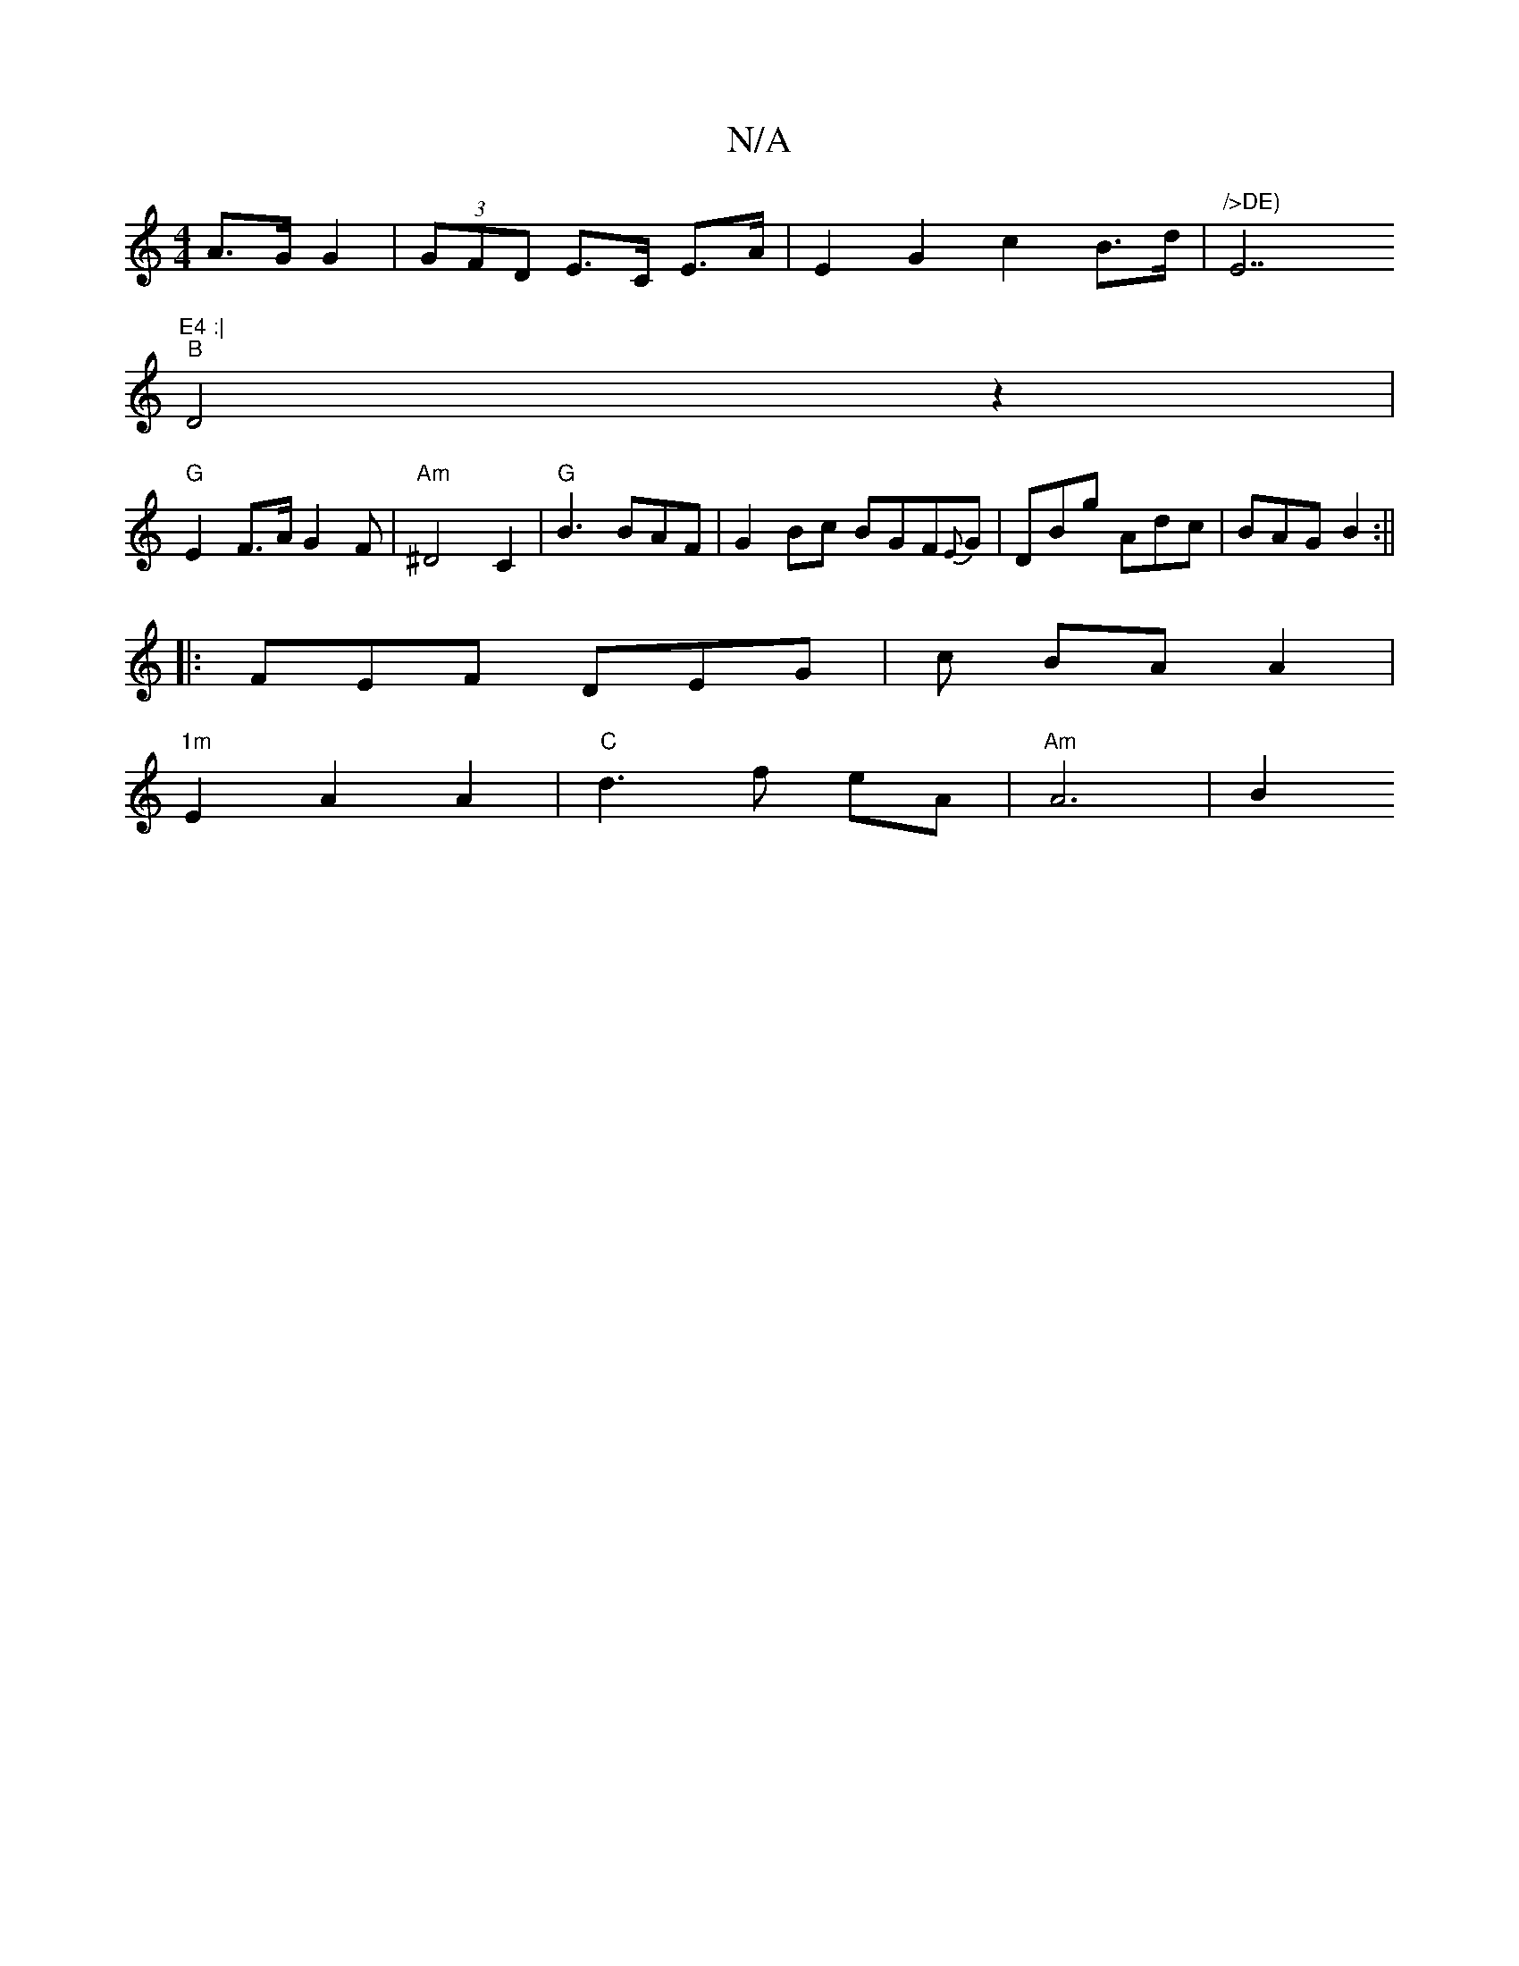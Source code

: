 X:1
T:N/A
M:4/4
R:N/A
K:Cmajor
 A>G G2|(3GFD E>C E>A | E2 G2 c2 B>d | "/>DE) "E7"E4 :|
"B"D4z2 |
"G"E2F>A G2 F |"Am" ^D4 C2 |"G"B3 BAF|G2 Bc BGF{E}G | DBg Adc | BAG B2:||
|: FEF DEG | c BA A2 |
"1m" E2 A2 A2 |"C" d3f eA|"Am" A6|B2 